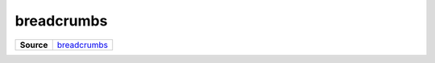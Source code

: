 ===========
breadcrumbs
===========

.. list-table:: 
   :widths: auto
   :stub-columns: 1

   * - Source
     - `breadcrumbs <https://github.com/evannetwork/ui-core/tree/master/dapps/ui.libs/src/breadcrumbs.scss>`__

 